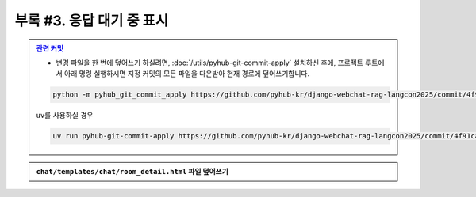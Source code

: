 ============================================
부록 #3. 응답 대기 중 표시
============================================

.. admonition:: `관련 커밋 <https://github.com/pyhub-kr/django-webchat-rag-langcon2025/commit/4f91ca7fdfe197106a0aab2c895770ff729f5727>`_
   :class: dropdown

   * 변경 파일을 한 번에 덮어쓰기 하실려면, :doc:`/utils/pyhub-git-commit-apply` 설치하신 후에, 프로젝트 루트에서 아래 명령 실행하시면
     지정 커밋의 모든 파일을 다운받아 현재 경로에 덮어쓰기합니다.

   .. code-block:: bash

      python -m pyhub_git_commit_apply https://github.com/pyhub-kr/django-webchat-rag-langcon2025/commit/4f91ca7fdfe197106a0aab2c895770ff729f5727

   ``uv``\를 사용하실 경우 

   .. code-block:: bash

      uv run pyhub-git-commit-apply https://github.com/pyhub-kr/django-webchat-rag-langcon2025/commit/4f91ca7fdfe197106a0aab2c895770ff729f5727

.. figure:: ./assets/styles/loading-indicator.gif

.. admonition:: ``chat/templates/chat/room_detail.html`` 파일 덮어쓰기
    :class: dropdown

    .. code-block:: html+django
        :linenos:
        :emphasize-lines: 5,13-21,24-26,32-35

        {% extends "chat/base.html" %}

        {% block content %}
        <div class="flex flex-col h-[calc(100vh-16rem)]"
            x-data="{ loading: false }">
            <div class="bg-white rounded-lg shadow-md p-4 mb-4">
                <h1 class="text-2xl font-bold text-gray-800">{{ room.name }}</h1>
                <p class="text-sm text-gray-600">생성일: {{ room.created_at|date:"Y-m-d H:i" }}</p>
            </div>

            <div class="flex-1 overflow-hidden">
                <div class="chat-messages h-full overflow-y-auto pb-2 overscroll-contain"
                    x-data="{
                        scrollToBottom() {
                            setTimeout(() => {
                                $el.scrollTo({ top: $el.scrollHeight, behavior: 'smooth'})
                            });
                        }
                    }"
                    x-init="scrollToBottom()"
                    @htmx:after-settle="scrollToBottom()">
                    {% include "chat/_message_list.html" with message_list=message_list only %}

                    <div x-show="loading" class="text-center py-2 text-gray-600">
                        응답 대기 중 ...
                    </div>
                </div>

            </div>

            <form hx-post="{% url 'chat:message_new' room_pk=room.pk %}"
                hx-target="previous .chat-messages"
                hx-swap="beforeend"
                @htmx:before-request="loading = true; $el.reset()"
                @htmx:after-request="loading = false" novalidate class="mt-4">
                {% csrf_token %}
                <div class="flex gap-2">
                    <input type="text" name="content" required autocomplete="off" placeholder="메시지를 입력하세요..." autofocus
                        class="flex-1 bg-gray-100 rounded-lg px-4 py-2">
                    <button type="submit"
                        class="bg-indigo-600 text-white px-6 py-2 rounded-lg hover:bg-indigo-700 transition-colors duration-300">
                        전송
                    </button>
                </div>
            </form>
        </div>
        {% endblock %}
